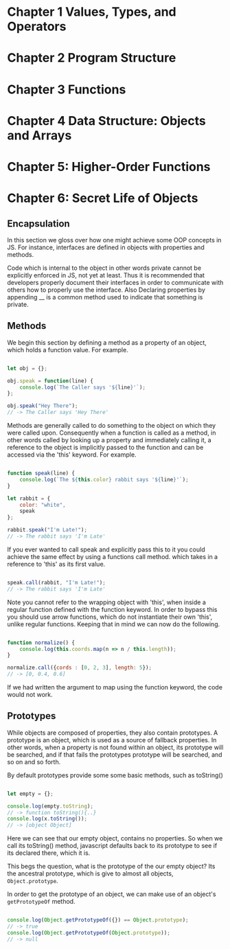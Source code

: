
* Chapter 1 Values, Types, and Operators
* Chapter 2 Program Structure
* Chapter 3 Functions
* Chapter 4 Data Structure: Objects and Arrays
* Chapter 5: Higher-Order Functions
* Chapter 6: Secret Life of Objects
**  Encapsulation

In this section we gloss over how one might achieve some OOP
concepts in JS. For instance, interfaces are defined in objects with 
properties and  methods. 

Code which is internal to the object in other words private cannot be
explicitly enforced in JS, not yet at least. Thus it is recommended
that developers properly document their interfaces in order to communicate 
with others how to properly use the interface. Also Declaring properties
by appending __ is a common method used to indicate that something
is private. 

** Methods
We begin this section by defining a method as a property of an object,
which holds a function value. For example.


#+Name: Method Example
#+Begin_SRC js

let obj = {};

obj.speak = function(line) {
    console.log(`The Caller says '${line}'`);
};

obj.speak("Hey There");
// -> The Caller says 'Hey There'
#+END_SRC

Methods are generally called to do something to the object on which
they were called upon. Consequently when a function is called as a
method, in other words called by looking up a property and immediately
calling it, a reference to the object is implicitly passed to the
function and can be accessed via the 'this' keyword. For example.


#+Name: Accessing an object's method. 
#+Begin_SRC js

function speak(line) {
    console.log(`The ${this.color} rabbit says '${line}'`);
}

let rabbit = {
    color: "white",
    speak
};

rabbit.speak("I'm Late!");
// -> The rabbit says 'I'm Late'
#+END_SRC


If you ever wanted to call speak and explicitly pass this to it you
could achieve the same effect by using a functions call method. which
takes in a reference to 'this' as its first value.

#+Name: Explicitly Passing this to methods
#+BEGIN_SRC js

speak.call(rabbit, "I'm Late!");
// -> The rabbit says 'I'm Late' 
#+END_SRC


Note you cannot refer to the wrapping object with 'this', when inside a
regular function defined with the function keyword. In order to bypass
this you should use arrow functions, which do not instantiate their own
'this', unlike regular functions. Keeping that in mind we can now do the
following. 

#+Name: Accessing the wrapping this, via arrow functions. 
#+BEGIN_SRC js

function normalize() {
    console.log(this.coords.map(n => n / this.length));
}

normalize.call({cords : [0, 2, 3], length: 5});
// -> [0, 0.4, 0.6]
#+END_SRC

If we had written the argument to map using the function keyword, the
code would not work. 

** Prototypes
While objects are composed of properties, they also contain prototypes.
A prototype is an object, which is used as a source of fallback 
properties. In other words, when a property is not found within an 
object, its prototype will be searched, and if that fails the prototypes
prototype will be searched, and so on and so forth. 

By default prototypes provide some some basic methods, such as toString()

#+Name: Accessing an propertyless objects, prototype. 
#+Begin_SRC js

let empty = {};

console.log(empty.toString);
// -> function toString(){..}
console.log(x.toString());
// -> [object Object]

#+END_SRC

Here we can see that our empty object, contains no properties. So when
we call its toString() method, javascript defaults back to its prototype
to see if its declared there, which it is. 

This begs the question, what is the prototype of the our empty object?
Its the ancestral prototype, which is give to almost all objects, 
~Object.prototype~. 

In order to get the prototype of an object, we can make use of an
object's ~getPrototypeOf~  method. 

#+Name: Getting the prototype of an object. 
#+Begin_SRC js

console.log(Object.getPrototypeOf({}) == Object.prototype);
// -> true
console.log(Object.getPrototypeOf(Object.prototype));
// -> null

#+END_SRC


